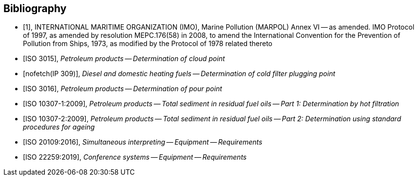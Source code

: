 
[bibliography]
== Bibliography

* [[[inter,1]]], INTERNATIONAL MARITIME ORGANIZATION (IMO), Marine Pollution (MARPOL) Annex VI -- as amended. IMO Protocol of 1997, as amended by resolution MEPC.176(58) in 2008, to amend the International Convention for the Prevention of Pollution from Ships, 1973, as modified by the Protocol of 1978 related thereto

* [[[iso_3015,ISO 3015]]], _Petroleum products -- Determination of cloud point_

* [[[ip_309,nofetch(IP 309)]]], _Diesel and domestic heating fuels -- Determination of cold filter plugging point_

* [[[iso_3016,ISO 3016]]], _Petroleum products -- Determination of pour point_

* [[[iso_10307-1,ISO 10307-1:2009]]], _Petroleum products -- Total sediment in residual fuel oils -- Part 1: Determination by hot filtration_

* [[[iso_10307-2,ISO 10307-2:2009]]], _Petroleum products -- Total sediment in residual fuel oils -- Part 2: Determination using standard procedures for ageing_


// Illustration-purpose references (these are not included in ISO/PAS 23263:2019 original standard)

* [[[iso20109,ISO 20109:2016]]], _Simultaneous interpreting -- Equipment -- Requirements_

* [[[iso22259,ISO 22259:2019]]], _Conference systems -- Equipment -- Requirements_
